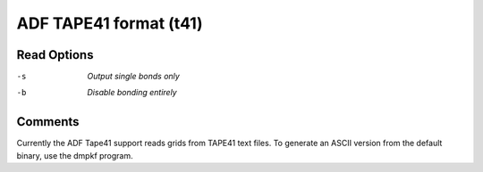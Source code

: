 .. _ADF_TAPE41_format:

ADF TAPE41 format (t41)
=======================
Read Options
~~~~~~~~~~~~ 

-s  *Output single bonds only*
-b  *Disable bonding entirely*


Comments
~~~~~~~~
Currently the ADF Tape41 support reads grids from
TAPE41 text files. To generate an ASCII version from
the default binary, use the dmpkf program.

